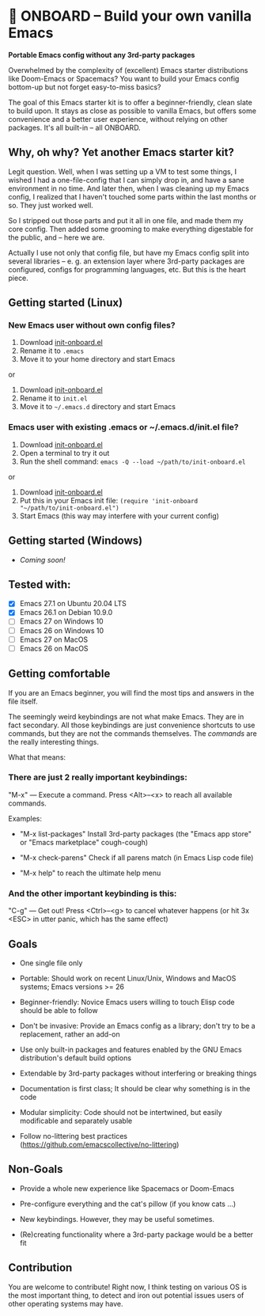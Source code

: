 * 🚀 ONBOARD – Build your own vanilla Emacs

*Portable Emacs config without any 3rd-party packages*

Overwhelmed by the complexity of (excellent) Emacs starter distributions like Doom-Emacs or Spacemacs?
You want to build your Emacs config bottom-up but not forget easy-to-miss basics?

The goal of this Emacs starter kit is to offer a beginner-friendly, clean slate to build upon. It stays as close as possible to vanilla Emacs, but offers some convenience and a better user experience, without relying on other packages. It's all built-in – all ONBOARD.


** Why, oh why? Yet another Emacs starter kit?

Legit question. Well, when I was setting up a VM to test some things, I wished I had a one-file-config that I can simply drop in, and have a sane environment in no time. And later then, when I was cleaning up my Emacs config, I realized that I haven't touched some parts within the last months or so. They just worked well.

So I stripped out those parts and put it all in one file, and made them my core config. Then added some grooming to make everything digestable for the public, and -- here we are.

Actually I use not only that config file, but have my Emacs config split into several libraries -- e. g. an extension layer where 3rd-party packages are configured, configs for programming languages, etc. But this is the heart piece.


** Getting started (Linux)

*** New Emacs user without own config files?

1. Download [[https://raw.githubusercontent.com/monkeyjunglejuice/emacs-onboard/main/init-onboard.el][init-onboard.el]]
2. Rename it to =.emacs=
3. Move it to your home directory and start Emacs
or
1. Download [[https://raw.githubusercontent.com/monkeyjunglejuice/emacs-onboard/main/init-onboard.el][init-onboard.el]]
2. Rename it to =init.el=
3. Move it to =~/.emacs.d= directory and start Emacs


*** Emacs user with existing .emacs or ~/.emacs.d/init.el file?

1. Download [[https://raw.githubusercontent.com/monkeyjunglejuice/emacs-onboard/main/init-onboard.el][init-onboard.el]]
2. Open a terminal to try it out
3. Run the shell command: ~emacs -Q --load ~/path/to/init-onboard.el~
or
1. Download [[https://raw.githubusercontent.com/monkeyjunglejuice/emacs-onboard/main/init-onboard.el][init-onboard.el]]
2. Put this in your Emacs init file: ~(require 'init-onboard "~/path/to/init-onboard.el")~
3. Start Emacs (this way may interfere with your current config)


** Getting started (Windows)
- /Coming soon!/


** Tested with:

- [X] Emacs 27.1 on Ubuntu 20.04 LTS
- [X] Emacs 26.1 on Debian 10.9.0
- [ ] Emacs 27 on Windows 10
- [ ] Emacs 26 on Windows 10
- [ ] Emacs 27 on MacOS
- [ ] Emacs 26 on MacOS


** Getting comfortable

If you are an Emacs beginner, you will find the most tips and answers in the file itself.

The seemingly weird keybindings are not what make Emacs. They are in fact secondary. All those keybindings are just convenience shortcuts to use commands, but they are not the commands themselves. The /commands/ are the really interesting things.

What that means:


*** There are just 2 really important keybindings:

"M-x" — Execute a command. Press <Alt>–<x> to reach all available commands.

Examples:

- "M-x list-packages" Install 3rd-party packages (the "Emacs app store" or "Emacs marketplace" cough-cough)

- "M-x check-parens" Check if all parens match (in Emacs Lisp code file)

- "M-x help" to reach the ultimate help menu


*** And the other important keybinding is this:

"C-g" — Get out! Press <Ctrl>–<g> to cancel whatever happens (or hit 3x <ESC> in utter panic, which has the same effect)


** Goals

- One single file only

- Portable: Should work on recent Linux/Unix, Windows and MacOS systems; Emacs versions >= 26

- Beginner-friendly: Novice Emacs users willing to touch Elisp code should be able to follow

- Don't be invasive: Provide an Emacs config as a library; don't try to be a replacement, rather an add-on

- Use only built-in packages and features enabled by the GNU Emacs distribution's default build options

- Extendable by 3rd-party packages without interfering or breaking things

- Documentation is first class; It should be clear why something is in the code

- Modular simplicity: Code should not be intertwined, but easily modificable and separately usable

- Follow no-littering best practices (https://github.com/emacscollective/no-littering)


** Non-Goals

- Provide a whole new experience like Spacemacs or Doom-Emacs

- Pre-configure everything and the cat's pillow (if you know cats …)

- New keybindings. However, they may be useful sometimes.

- (Re)creating functionality where a 3rd-party package would be a better fit


** Contribution

You are welcome to contribute! Right now, I think testing on various OS is the most important thing, to detect and iron out potential issues users of other operating systems may have.
